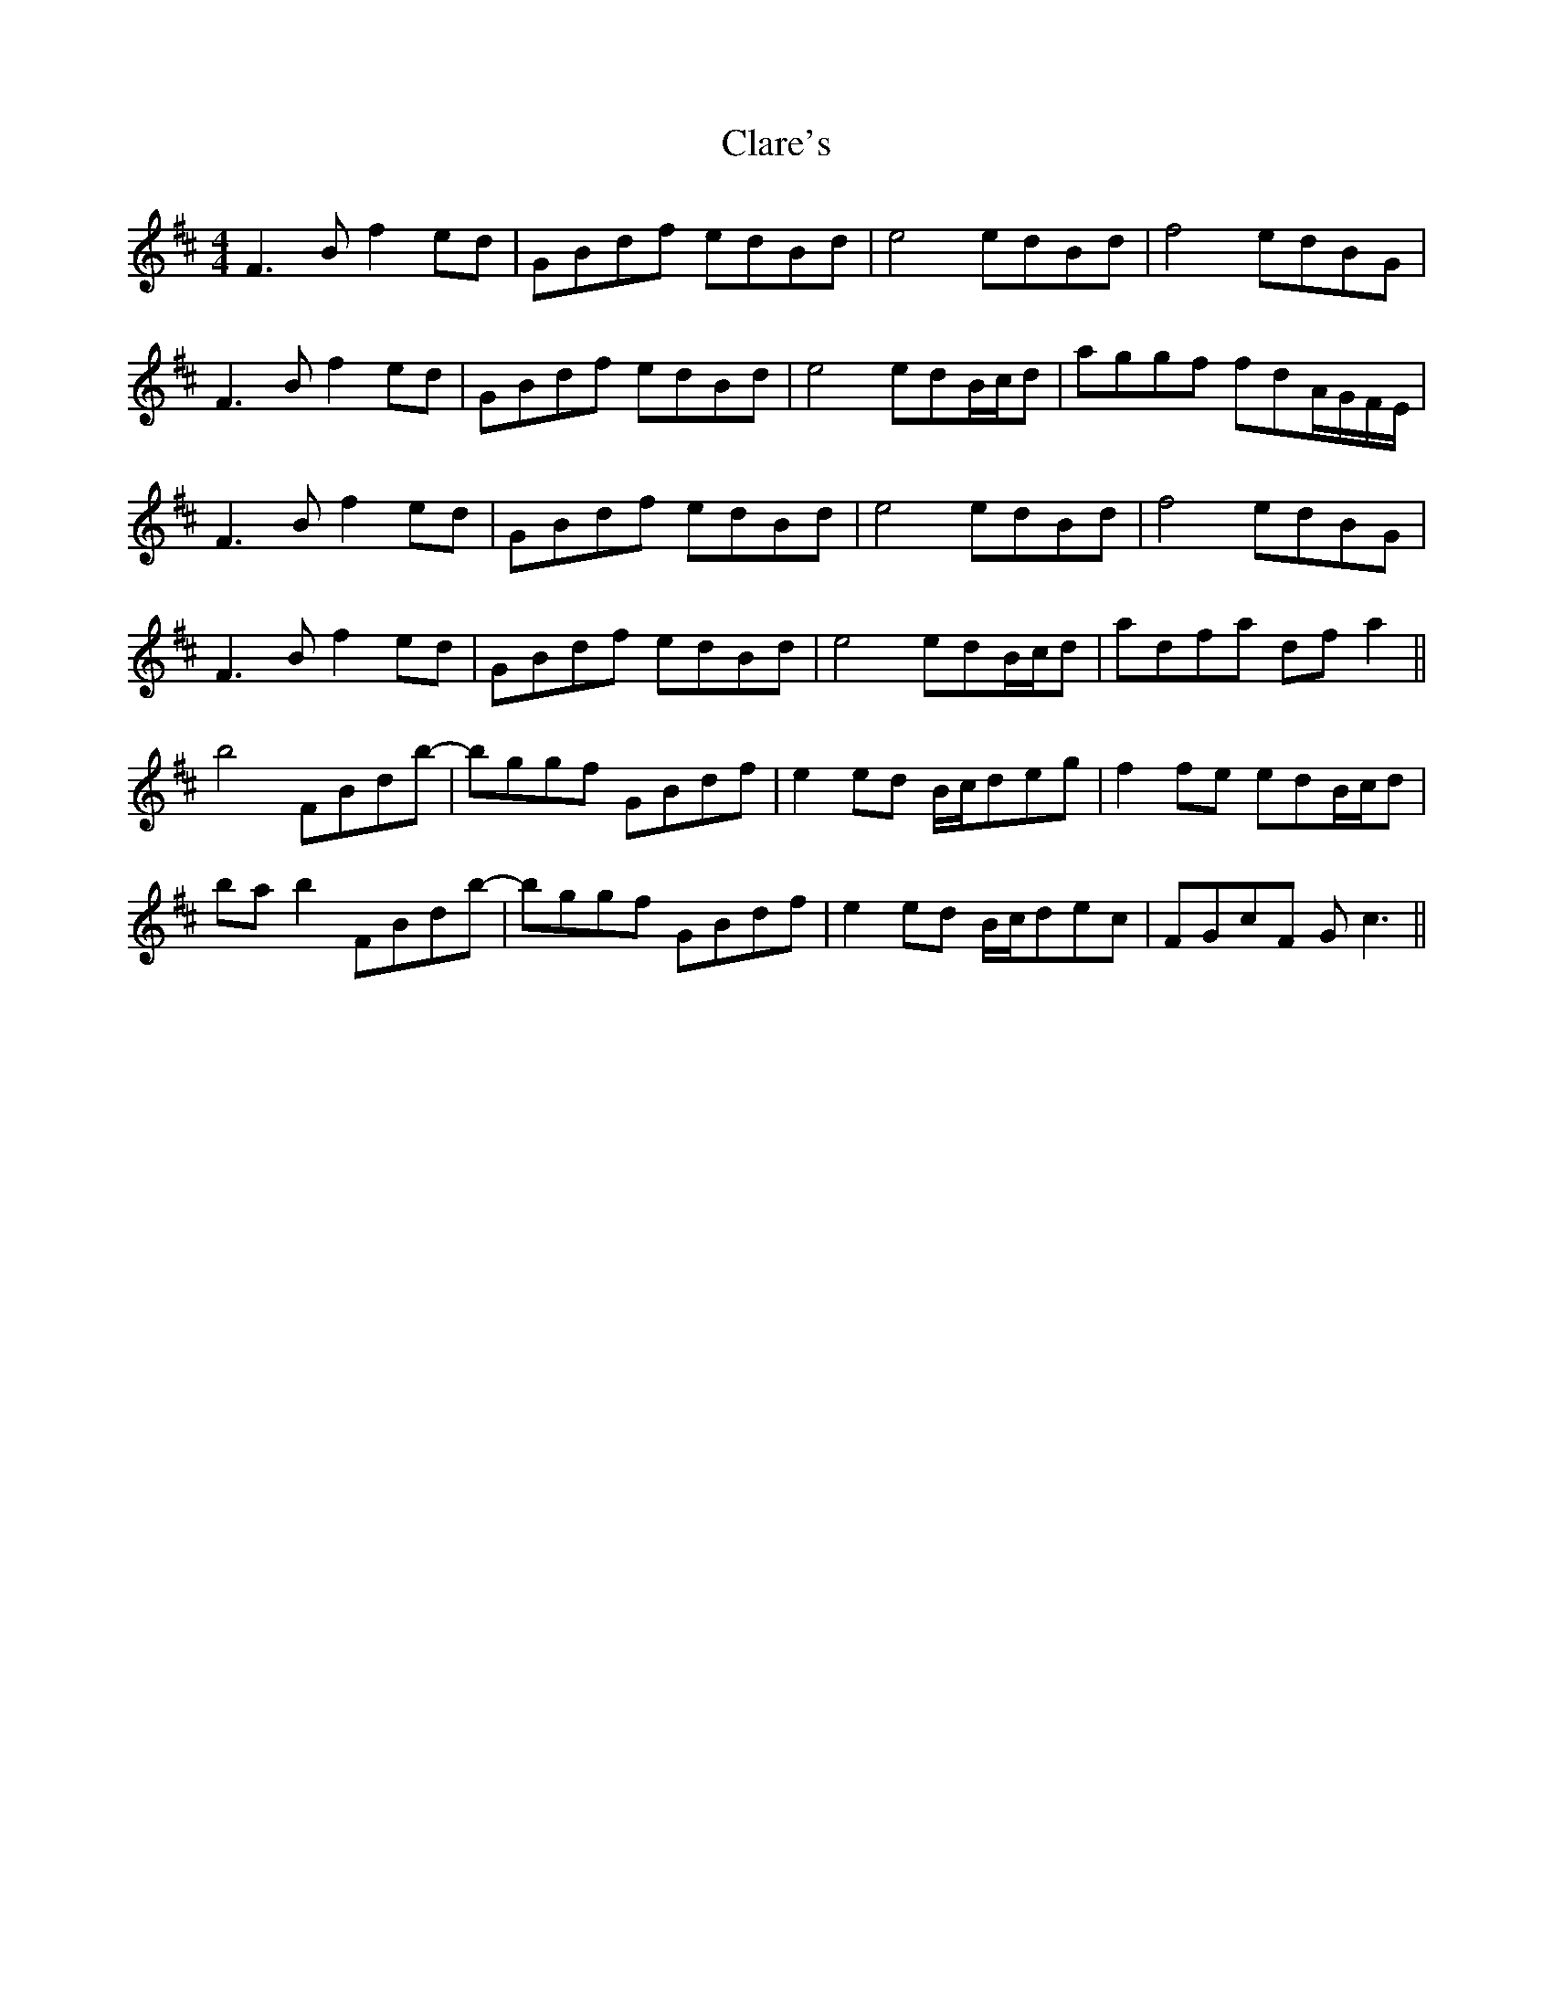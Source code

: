 X: 7263
T: Clare's
R: reel
M: 4/4
K: Bminor
F3 B f2 ed|GBdf edBd|e4 edBd|f4 edBG|
F3 B f2 ed|GBdf edBd|e4 edB/c/d|aggf fdA/G/F/E/|
F3 B f2 ed|GBdf edBd|e4 edBd|f4 edBG|
F3 B f2 ed|GBdf edBd|e4 edB/c/d|adfa df a2||
b4 FBdb-|bggf GBdf|e2ed B/c/deg|f2 fe edB/c/d|
ba b2 FBdb-|bggf GBdf|e2ed B/c/dec|FGcF Gc3||

